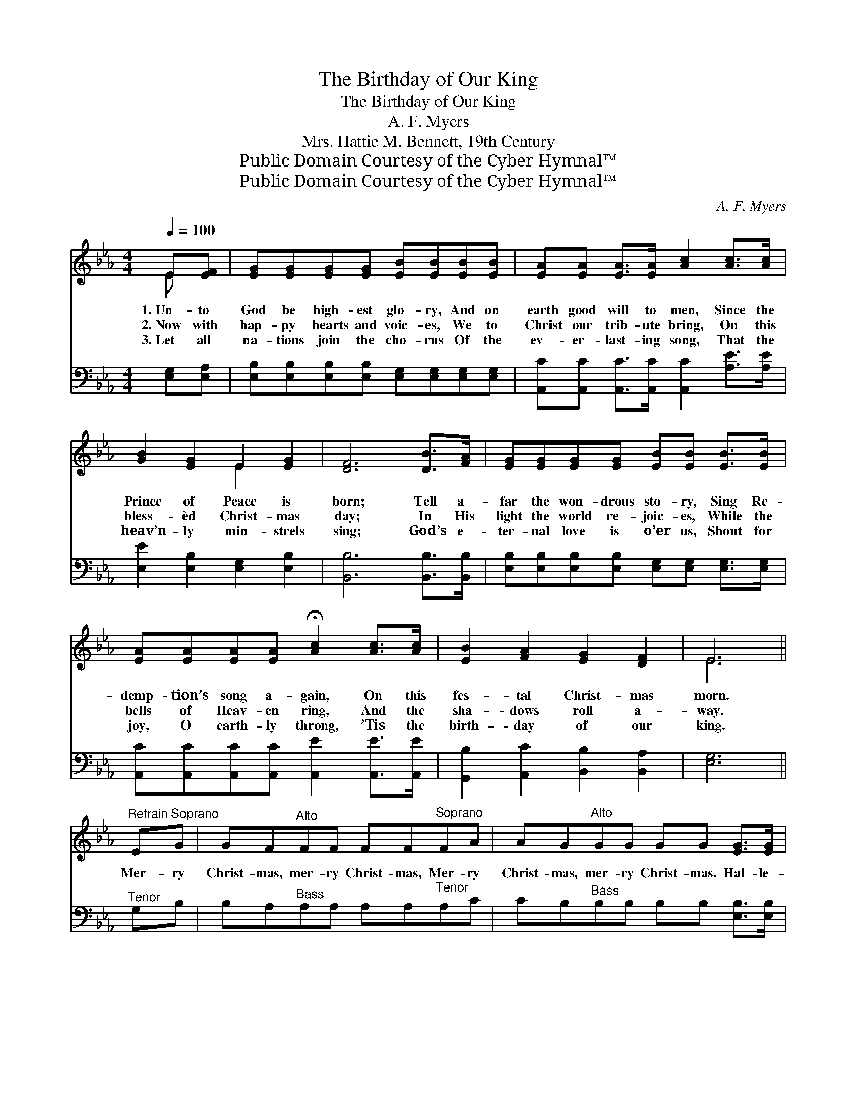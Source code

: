 X:1
T:The Birthday of Our King
T:The Birthday of Our King
T:A. F. Myers
T:Mrs. Hattie M. Bennett, 19th Century
T:Public Domain Courtesy of the Cyber Hymnal™
T:Public Domain Courtesy of the Cyber Hymnal™
C:A. F. Myers
Z:Public Domain
Z:Courtesy of the Cyber Hymnal™
%%score ( 1 2 ) ( 3 4 )
L:1/8
Q:1/4=100
M:4/4
K:Eb
V:1 treble 
V:2 treble 
V:3 bass 
V:4 bass 
V:1
 E[EF] | [EG][EG][EG][EG] [EB][EB][EB][EB] | [EA][EA] [EA]>[EA] [Ac]2 [Ac]>[Ac] | %3
w: 1.~Un- to|God be high- est glo- ry, And on|earth good will to men, Since the|
w: 2.~Now with|hap- py hearts and voic- es, We to|Christ our trib- ute bring, On this|
w: 3.~Let all|na- tions join the cho- rus Of the|ev- er- last- ing song, That the|
 [GB]2 [EG]2 E2 [EG]2 | [DF]6 [DB]>[FA] | [EG][EG][EG][EG] [EB][EB] [EB]>[EB] | %6
w: Prince of Peace is|born; Tell a-|far the won- drous sto- ry, Sing Re-|
w: bless- èd Christ- mas|day; In His|light the world re- joic- es, While the|
w: heav’n- ly min- strels|sing; God’s e-|ter- nal love is o’er us, Shout for|
 [EA][EA][EA][EA] !fermata![Ac]2 [Ac]>[Ac] | [EB]2 [FA]2 [EG]2 [DF]2 | E6 || %9
w: demp- tion’s song a- gain, On this|fes- tal Christ- mas|morn.|
w: bells of Heav- en ring, And the|sha- dows roll a-|way.|
w: joy, O earth- ly throng, ’Tis the|birth- day of our|king.|
"^Refrain" E"^Soprano"G | GF"^Alto"FF FF"^Soprano"FA | AG"^Alto"GG GG [EG]>[EG] | %12
w: |||
w: Mer- ry|Christ- mas, mer- ry Christ- mas, Mer- ry|Christ- mas, mer- ry Christ- mas. Hal- le-|
w: |||
 [DF][DF][DB][DB] [E=A][EA] [Fd]>[Ec] | [DB]6 [GB][GB] | [Ge][Ge] [Ge]>[Ge] [Ad]2 [Ad][Ad] | %15
w: |||
w: lu- jah! Joy- ful prais- es now we|bring. ’Tis the|birth- day of our king, And with|
w: |||
 [Ac][Ac] [Ac]>[Ac] [GB]2 [EG][EG] | [CF]2 [FA]2 [EG]2 [DF]2 | E6 |] %18
w: |||
w: an- gels we will sing Glo- ry|to His name, A-|men.|
w: |||
V:2
 E x | x8 | x8 | x4 E2 x2 | x8 | x8 | x8 | x8 | E6 || x2 | x8 | x8 | x8 | x8 | x8 | x8 | x8 | E6 |] %18
V:3
 [E,G,][E,A,] | [E,B,][E,B,][E,B,][E,B,] [E,G,][E,G,][E,G,][E,G,] | %2
 [A,,C][A,,C] [A,,C]>[A,,C] [A,,C]2 [A,E]>[A,E] | [E,E]2 [E,B,]2 [E,G,]2 [E,B,]2 | %4
 [B,,B,]6 [B,,B,]>[B,,B,] | [E,B,][E,B,][E,B,][E,B,] [E,G,][E,G,] [E,G,]>[E,G,] | %6
 [A,,C][A,,C][A,,C][A,,C] [A,,E]2 [A,,E]>[A,,E] | [G,,B,]2 [A,,C]2 [B,,B,]2 [B,,A,]2 | [E,G,]6 || %9
"^Tenor" G,B, | B,A,"^Bass"A,A, A,A,"^Tenor"A,C | CB,"^Bass"B,B, B,B, [E,B,]>[E,B,] | %12
 [F,B,][F,B,][F,B,][F,B,] [F,C][F,C] [F,B,]>[F,=A,] | [B,,B,]6 [E,B,][E,B,] | %14
 [E,B,][E,B,] [E,B,]>[E,B,] [F,B,]2 [F,B,][F,B,] | A,[A,C] [A,E]>[A,E] [E,E]2 [E,B,][E,B,] | %16
 [A,,C]2 [A,,C]2 [B,,B,]2 [B,,A,]2 | [E,G,]6 |] %18
V:4
 x2 | x8 | x8 | x8 | x8 | x8 | x8 | x8 | x6 || x2 | x8 | x8 | x8 | x8 | x8 | A, x7 | x8 | x6 |] %18

